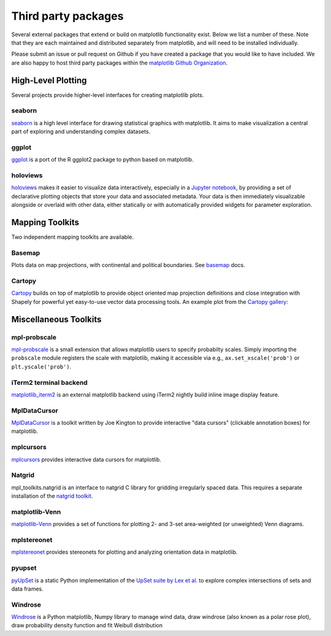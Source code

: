 .. _thirdparty-index:

*********************
 Third party packages
*********************

Several external packages that extend or build on matplotlib functionality
exist. Below we list a number of these. Note that they are each
maintained and distributed separately from matplotlib, and will need
to be installed individually.

Please submit an issue or pull request
on Github if you have created a package that you would like to have included.
We are also happy to host third party packages within the `matplotlib Github
Organization <https://github.com/matplotlib>`_.

.. _hl_plotting:

High-Level Plotting
*******************

Several projects provide higher-level interfaces for creating
matplotlib plots.

.. _toolkit_seaborn:

seaborn
=======

`seaborn <https://seaborn.github.io/>`_ is a high level interface for drawing
statistical graphics with matplotlib. It aims to make visualization a central
part of exploring and understanding complex datasets.

.. image:: /_static/seaborn.png
    :height: 157px

.. _toolkit_ggplot:

ggplot
======

`ggplot <https://github.com/yhat/ggplot>`_ is a port of the R ggplot2 package
to python based on matplotlib.

.. image:: /_static/ggplot.png
    :height: 195px

.. _toolkit_holoviews:

holoviews
=========

`holoviews <http://holoviews.org>`_ makes it easier to visualize data
interactively, especially in a `Jupyter notebook
<http://jupyter.org>`_, by providing a set of declarative
plotting objects that store your data and associated metadata.  Your
data is then immediately visualizable alongside or overlaid with other
data, either statically or with automatically provided widgets for
parameter exploration.

.. image:: /_static/holoviews.png
    :height: 354px


.. _toolkits-mapping:

Mapping Toolkits
****************

Two independent mapping toolkits are available.

.. _toolkit_basemap:

Basemap
=======

Plots data on map projections, with continental and political
boundaries. See `basemap <http://matplotlib.org/basemap>`_
docs.

.. image:: /_static/basemap_contour1.png
    :height: 400px



Cartopy
=======
`Cartopy <http://scitools.org.uk/cartopy/docs/latest>`_ builds on top of
matplotlib to provide object oriented map projection definitions and close
integration with Shapely for powerful yet easy-to-use vector data processing
tools. An example plot from the
`Cartopy gallery <http://scitools.org.uk/cartopy/docs/latest/gallery.html>`_:

.. image:: /_static/cartopy_hurricane_katrina_01_00.png
    :height: 400px


.. _toolkits-misc:
.. _toolkits-general:

Miscellaneous Toolkits
**********************

.. _toolkit_probscale:

mpl-probscale
=============
`mpl-probscale <http://phobson.github.io/mpl-probscale/index.html>`_
is a small extension that allows matplotlib users to specify probabilty
scales. Simply importing the ``probscale`` module registers the scale
with matplotlib, making it accessible via e.g.,
``ax.set_xscale('prob')`` or ``plt.yscale('prob')``.

.. image:: /_static/probscale_demo.png

iTerm2 terminal backend
=======================

`matplotlib_iterm2 <https://github.com/oselivanov/matplotlib_iterm2>`_ is an
external matplotlib backend using iTerm2 nightly build inline image display
feature.

.. image:: /_static/matplotlib_iterm2_demo.png


.. _toolkit_mpldatacursor:

MplDataCursor
=============

`MplDataCursor <https://github.com/joferkington/mpldatacursor>`_ is a
toolkit written by Joe Kington to provide interactive "data cursors"
(clickable annotation boxes) for matplotlib.


.. _toolkit_mplcursors:

mplcursors
==========

`mplcursors <https://mplcursors.readthedocs.io>`_ provides interactive
data cursors for matplotlib.


.. _toolkit_natgrid:

Natgrid
=======

mpl_toolkits.natgrid is an interface to natgrid C library for gridding
irregularly spaced data.  This requires a separate installation of the
`natgrid toolkit <http://github.com/matplotlib/natgrid>`__.


.. _toolkit_matplotlibvenn:

matplotlib-Venn
===============

`matplotlib-Venn <https://github.com/konstantint/matplotlib-venn>`_ provides a set of functions for plotting 2- and 3-set area-weighted (or unweighted) Venn diagrams.

mplstereonet
===============

`mplstereonet <https://github.com/joferkington/mplstereonet>`_ provides stereonets for plotting and analyzing orientation data in matplotlib.

pyupset
===============
`pyUpSet <https://github.com/ImSoErgodic/py-upset>`_ is a static Python implementation of the `UpSet suite by Lex et al. <http://www.caleydo.org/tools/upset/>`_ to explore complex intersections of sets and data frames.

Windrose
===============
`Windrose <https://github.com/scls19fr/windrose>`_ is a Python matplotlib, Numpy library to manage wind data, draw windrose (also known as a polar rose plot), draw probability density function and fit Weibull distribution

